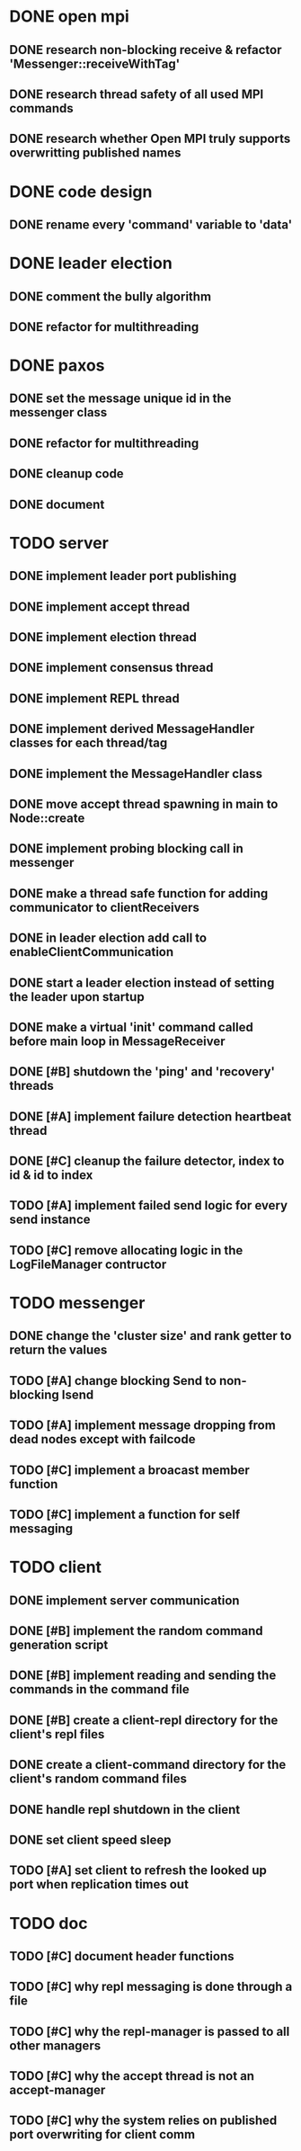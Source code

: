 * DONE open mpi
** DONE research non-blocking receive & refactor 'Messenger::receiveWithTag'
** DONE research thread safety of all used MPI commands
** DONE research whether Open MPI truly supports overwritting published names
* DONE code design
** DONE rename every 'command' variable to 'data'
* DONE leader election
** DONE comment the bully algorithm
** DONE refactor for multithreading
* DONE paxos
** DONE set the message unique id in the messenger class
** DONE refactor for multithreading
** DONE cleanup code 
** DONE document
* TODO server
** DONE implement leader port publishing 
** DONE implement accept thread
** DONE implement election thread
** DONE implement consensus thread
** DONE implement REPL thread
** DONE implement derived MessageHandler classes for each thread/tag
** DONE implement the MessageHandler class
** DONE move accept thread spawning in main to Node::create
** DONE implement probing blocking call in messenger
** DONE make a thread safe function for adding communicator to clientReceivers
** DONE in leader election add call to enableClientCommunication
** DONE start a leader election instead of setting the leader upon startup
** DONE make a virtual 'init' command called before main loop in MessageReceiver
** DONE [#B] shutdown the 'ping' and 'recovery' threads
** DONE [#A] implement failure detection heartbeat thread
** DONE [#C] cleanup the failure detector, index to id & id to index
** TODO [#A] implement failed send logic for every send instance
** TODO [#C] remove allocating logic in the LogFileManager contructor
* TODO messenger
** DONE change the 'cluster size' and rank getter to return the values
** TODO [#A] change blocking Send to non-blocking Isend
** TODO [#A] implement message dropping from dead nodes except with failcode
** TODO [#C] implement a broacast member function
** TODO [#C] implement a function for self messaging
* TODO client
** DONE implement server communication
** DONE [#B] implement the random command generation script
** DONE [#B] implement reading and sending the commands in the command file
** DONE [#B] create a client-repl directory for the client's repl files
** DONE create a client-command directory for the client's random command files
** DONE handle repl shutdown in the client
** DONE set client speed sleep
** TODO [#A] set client to refresh the looked up port when replication times out
* TODO doc
** TODO [#C] document header functions
** TODO [#C] why repl messaging is done through a file
** TODO [#C] why the repl-manager is passed to all other managers
** TODO [#C] why the accept thread is not an accept-manager
** TODO [#C] why the system relies on published port overwriting for client comm
